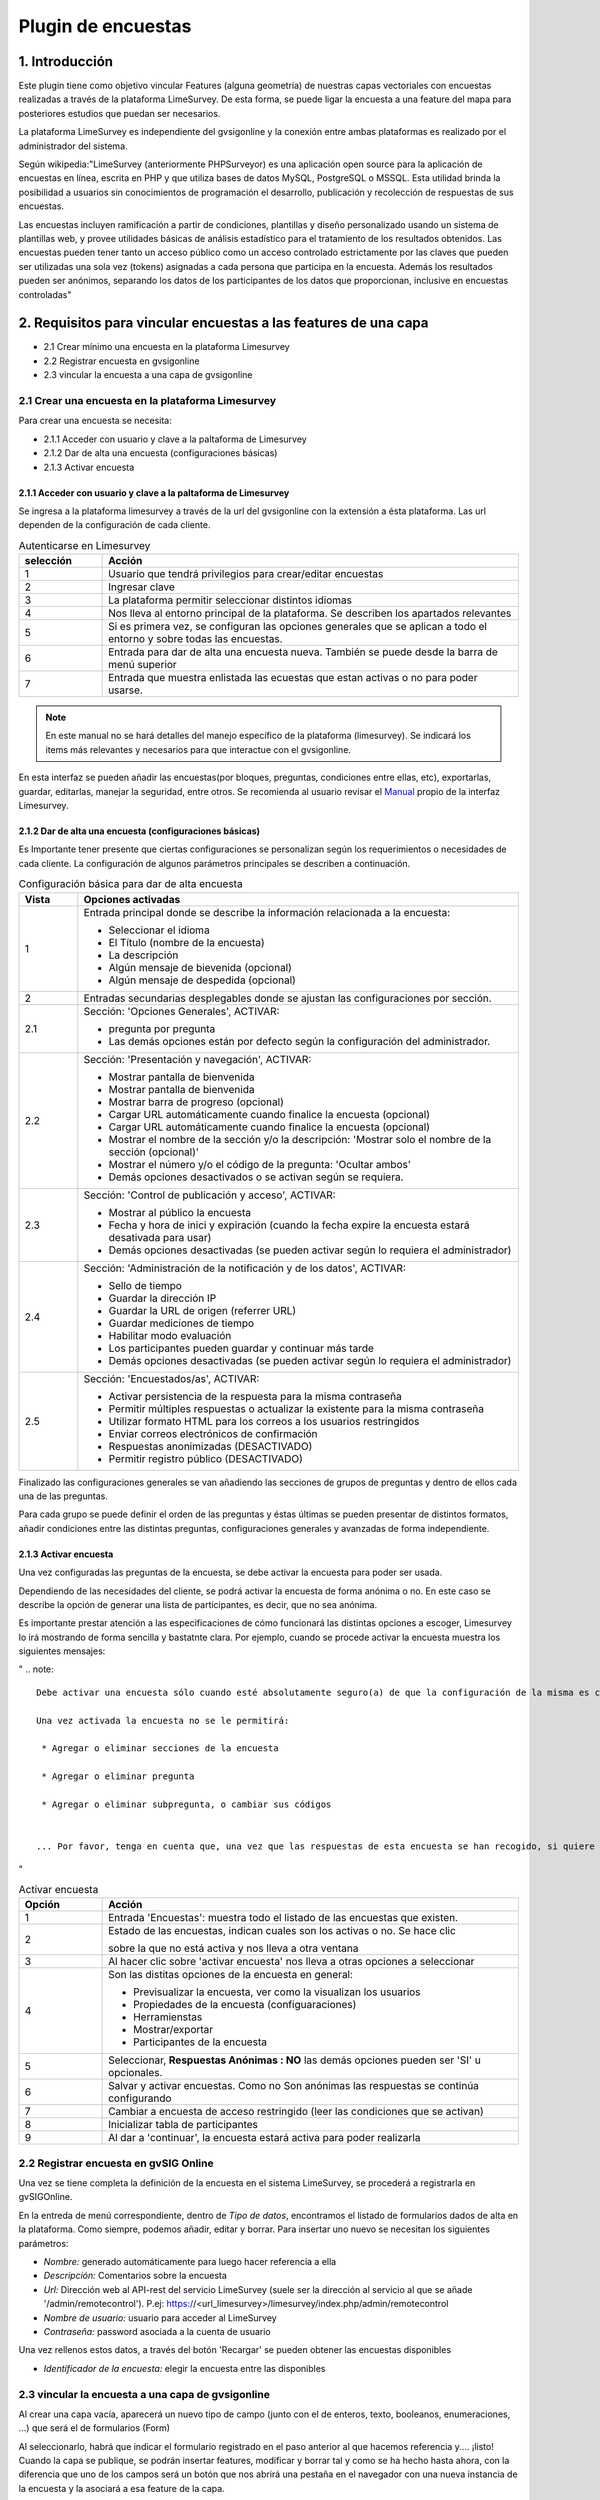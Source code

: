 Plugin de encuestas
===================

1. Introducción
---------------

Este plugin tiene como objetivo vincular Features (alguna geometría) de nuestras capas vectoriales con encuestas realizadas a través de la plataforma LimeSurvey. 
De esta forma, se puede ligar la encuesta a una feature del mapa para posteriores estudios que puedan ser necesarios.

La plataforma LimeSurvey es independiente del gvsigonline y la conexión entre ambas plataformas es realizado por el administrador del sistema.

Según wikipedia:"LimeSurvey (anteriormente PHPSurveyor) es una aplicación open source para la aplicación de encuestas en línea, escrita en PHP y que utiliza bases de datos MySQL, PostgreSQL o MSSQL. Esta utilidad brinda la posibilidad a usuarios sin conocimientos de programación el desarrollo, publicación y recolección de respuestas de sus encuestas.

Las encuestas incluyen ramificación a partir de condiciones, plantillas y diseño personalizado usando un sistema de plantillas web, y provee utilidades básicas de análisis estadístico para el tratamiento de los resultados obtenidos. Las encuestas pueden tener tanto un acceso público como un acceso controlado estrictamente por las claves que pueden ser utilizadas una sola vez (tokens) asignadas a cada persona que participa en la encuesta. Además los resultados pueden ser anónimos, separando los datos de los participantes de los datos que proporcionan, inclusive en encuestas controladas"


2. Requisitos para vincular encuestas a las features de una capa
----------------------------------------------------------------
* 2.1 Crear mínimo una encuesta en la plataforma Limesurvey

* 2.2 Registrar encuesta en gvsigonline

* 2.3 vincular la encuesta a una capa de gvsigonline


2.1 Crear una encuesta en la plataforma Limesurvey
__________________________________________________

Para crear una encuesta se necesita:

* 2.1.1 Acceder con usuario y clave a la paltaforma de Limesurvey
* 2.1.2 Dar de alta una encuesta (configuraciones básicas)
* 2.1.3 Activar encuesta

2.1.1 Acceder con usuario y clave a la paltaforma de Limesurvey
~~~~~~~~~~~~~~~~~~~~~~~~~~~~~~~~~~~~~~~~~~~~~~~~~~~~~~~~~~~~~~~

Se ingresa a la plataforma limesurvey a través de la url del gvsigonline con la extensión a ésta plataforma. Las url dependen de la configuración de cada cliente.

.. image:: ../_static/images/form1.png
   :align: center

.. list-table:: Autenticarse en Limesurvey 
   :widths: 2 10 
   :header-rows: 1
   :align: left

   * - selección
     - Acción
   * - 1
     - Usuario que tendrá privilegios para crear/editar encuestas
   * - 2
     - Ingresar clave
   * - 3 
     - La plataforma permitir seleccionar distintos idiomas
   * - 4
     - Nos lleva al entorno principal de la plataforma. Se describen los apartados relevantes
   * - 5 
     - Si es primera vez, se configuran las opciones generales que se aplican a todo el entorno y sobre todas las encuestas.
   * - 6
     - Entrada para dar de alta una encuesta nueva. También se puede desde la barra de menú superior
   * - 7 
     - Entrada que muestra enlistada las ecuestas que estan activas o no para poder usarse.       

.. note::
   En este manual no se hará detalles del manejo específico de la plataforma (limesurvey). Se indicará los items más relevantes y necesarios para que interactue con el gvsigonline. 


En esta interfaz se pueden añadir las encuestas(por bloques, preguntas, condiciones entre ellas, etc), exportarlas, guardar, editarlas, manejar la seguridad, entre otros. Se recomienda al usuario revisar el Manual_ propio de la interfaz Limesurvey.

 .. _Manual: http://manual.limesurvey.org/


2.1.2 Dar de alta una encuesta (configuraciones básicas)
~~~~~~~~~~~~~~~~~~~~~~~~~~~~~~~~~~~~~~~~~~~~~~~~~~~~~~~~

Es Importante tener presente que ciertas configuraciones se personalizan según los requerimientos o necesidades de cada cliente.  La configuración de algunos parámetros principales se describen a continuación.

 
.. image:: ../_static/images/form2.png
   :align: center  

.. list-table:: Configuración básica para dar de alta encuesta 
   :widths: 2 15 
   :header-rows: 1
   :align: left

   * - Vista
     - Opciones activadas
   * - 1
     - Entrada principal donde se describe la información relacionada a la encuesta:
     
       * Seleccionar el idioma
       * El Título (nombre de la encuesta)
       * La descripción 
       * Algún mensaje de bievenida (opcional)
       * Algún mensaje de despedida (opcional) 
   * - 2
     - Entradas secundarias desplegables donde se ajustan las configuraciones por sección.
   * - 2.1
     - Sección: 'Opciones Generales', ACTIVAR:
     
       * pregunta por pregunta
       * Las demás opciones están por defecto según la configuración del administrador.
   * - 2.2
     - Sección: 'Presentación y navegación', ACTIVAR:
     
       * Mostrar pantalla de bienvenida
       * Mostrar pantalla de bienvenida
       * Mostrar barra de progreso (opcional)
       * Cargar URL automáticamente cuando finalice la encuesta (opcional)
       * Cargar URL automáticamente cuando finalice la encuesta (opcional)
       * Mostrar el nombre de la sección y/o la descripción: 'Mostrar solo el nombre de la sección (opcional)'
       * Mostrar el número y/o el código de la pregunta: 'Ocultar ambos'
       * Demás opciones desactivados o se activan según se requiera.
   * - 2.3
     - Sección: 'Control de publicación y acceso', ACTIVAR: 
     
       * Mostrar al público la encuesta
       * Fecha y hora de inici y expiración (cuando la fecha expire la encuesta estará desativada para usar)
       * Demás opciones desactivadas (se pueden activar según lo requiera el administrador)
   * - 2.4
     - Sección: 'Administración de la notificación y de los datos', ACTIVAR:
     
       * Sello de tiempo
       * Guardar la dirección IP
       * Guardar la URL de origen (referrer URL)
       * Guardar mediciones de tiempo
       * Habilitar modo evaluación
       * Los participantes pueden guardar y continuar más tarde
       * Demás opciones desactivadas (se pueden activar según lo requiera el administrador)    
   * - 2.5
     - Sección: 'Encuestados/as', ACTIVAR:
     
       * Activar persistencia de la respuesta para la misma contraseña
       * Permitir múltiples respuestas o actualizar la existente para la misma contraseña
       * Utilizar formato HTML para los correos a los usuarios restringidos
       * Enviar correos electrónicos de confirmación
       * Respuestas anonimizadas (DESACTIVADO)
       * Permitir registro público (DESACTIVADO)

Finalizado las configuraciones generales se van añadiendo las secciones de grupos de preguntas y dentro de ellos cada una de las preguntas.

.. image:: ../_static/images/survey_grupo_secciones.png
   :align: center


Para cada grupo se puede definir el orden de las preguntas y éstas últimas se pueden presentar de distintos formatos, añadir condiciones entre las distintas preguntas, configuraciones generales y avanzadas de forma independiente.

.. image:: ../_static/images/survey_conf_gr_preguntas.png
   :align: center


2.1.3 Activar encuesta
~~~~~~~~~~~~~~~~~~~~~~

Una vez configuradas las preguntas de la encuesta, se debe activar la encuesta para poder ser usada. 

Dependiendo de las necesidades del cliente, se podrá activar la encuesta de forma anónima o no. En este caso se describe la opción de generar una lista de participantes, es decir, que no sea anónima. 

Es importante prestar atención a las especificaciones de cómo funcionará las distintas opciones a escoger, Limesurvey lo irá mostrando de forma sencilla y bastatnte clara. Por ejemplo, cuando se procede activar la encuesta muestra los siguientes mensajes:

"
.. note::
   Debe activar una encuesta sólo cuando esté absolutamente seguro(a) de que la configuración de la misma es correcta y que no habrá más cambios. 
 
   Una vez activada la encuesta no se le permitirá:

    * Agregar o eliminar secciones de la encuesta
    
    * Agregar o eliminar pregunta
    
    * Agregar o eliminar subpregunta, o cambiar sus códigos


   ... Por favor, tenga en cuenta que, una vez que las respuestas de esta encuesta se han recogido, si quiere añadir o eliminar grupos/preguntas o cambiar uno de los ajustes anteriores, necesitará desactivar esta encuesta; esto provocará que todos los datos que fueron ya introducidos sean movidos a una tabla de diferente para su archivo.
   
"   

.. image:: ../_static/images/encuesta_activar_1_.png
   :align: center

.. image:: ../_static/images/encuesta_activar_2_.png
   :align: center

.. list-table:: Activar encuesta 
   :widths: 2 10 
   :header-rows: 1
   :align: left

   * - Opción
     - Acción
   * - 1
     - Entrada 'Encuestas': muestra todo el listado de las encuestas que existen.
   * - 2
     - Estado de las encuestas, indican cuales son los activas o no. Se hace clic 
       
       sobre la que no está activa y nos lleva a otra ventana
   * - 3
     - Al hacer clic sobre 'activar encuesta' nos lleva a otras opciones a seleccionar    
   * - 4
     - Son las distitas opciones de la encuesta en general:
     
       * Previsualizar la encuesta, ver como la visualizan los usuarios
       * Propiedades de la encuesta (configuaraciones)
       * Herramienstas
       * Mostrar/exportar 
       * Participantes de la encuesta
   * - 5
     - Seleccionar, **Respuestas Anónimas : NO** las demás opciones pueden ser 'SI' u opcionales.     
   * - 6
     - Salvar y activar encuestas. Como no Son anónimas las respuestas se continúa configurando
   * - 7
     - Cambiar a encuesta de acceso restringido (leer las condiciones que se activan)
   * - 8
     - Inicializar tabla de participantes
   * - 9
     - Al dar a 'continuar', la encuesta estará activa para poder realizarla             
      




2.2 Registrar encuesta en gvSIG Online
______________________________________

Una vez se tiene completa la definición de la encuesta en el sistema LimeSurvey, se procederá a registrarla en gvSIGOnline. 

En la entreda de menú correspondiente, dentro de *Tipo de datos*, encontramos el listado de formularios dados de alta en la plataforma. Como siempre, podemos añadir, editar y borrar.
Para insertar uno nuevo se necesitan los siguientes parámetros:

* *Nombre:* generado automáticamente para luego hacer referencia a ella

* *Descripción:* Comentarios sobre la encuesta

* *Url:* Dirección web al API-rest del servicio LimeSurvey (suele ser la dirección al servicio al que se añade '/admin/remotecontrol'). P.ej: https://<url_limesurvey>/limesurvey/index.php/admin/remotecontrol 

* *Nombre de usuario:* usuario para acceder al LimeSurvey

* *Contraseña:* password asociada a la cuenta de usuario

Una vez rellenos estos datos, a través del botón 'Recargar' se pueden obtener las encuestas disponibles

* *Identificador de la encuesta:* elegir la encuesta entre las disponibles
 

2.3 vincular la encuesta a una capa de gvsigonline
__________________________________________________

Al crear una capa vacía, aparecerá un nuevo tipo de campo (junto con el de enteros, texto, booleanos, enumeraciones, ...) que será el de formularios (Form)

Al seleccionarlo, habrá que indicar el formulario registrado en el paso anterior al que hacemos referencia y.... ¡listo!
Cuando la capa se publique, se podrán insertar features, modificar y borrar tal y como se ha hecho hasta ahora, con la diferencia que uno de los campos será un botón que nos abrirá una pestaña en el navegador con una nueva instancia de la encuesta y la asociará a esa feature de la capa.



3. Pausar o dar de baja una encuesta desde LimeSurvey
-----------------------------------------------------

* Si se para la encuesta, SIEMPRE hay que elegir la opción 'desactivar' si se va a querer gastar posteriormente (si no, aunque se active, no tendrá vigencia y no se podrá recuperar las respeustas).

* Cuando se activa una encuesta:

  * En el primer panel, poner respuestas anónimas a 'NO', el resto opcional.
  * Pinchar sobre el botón 'Cambiar encuesta a modo restringido'
  * Pinchar sobre el botón 'Iniciar tabla de participantes'

